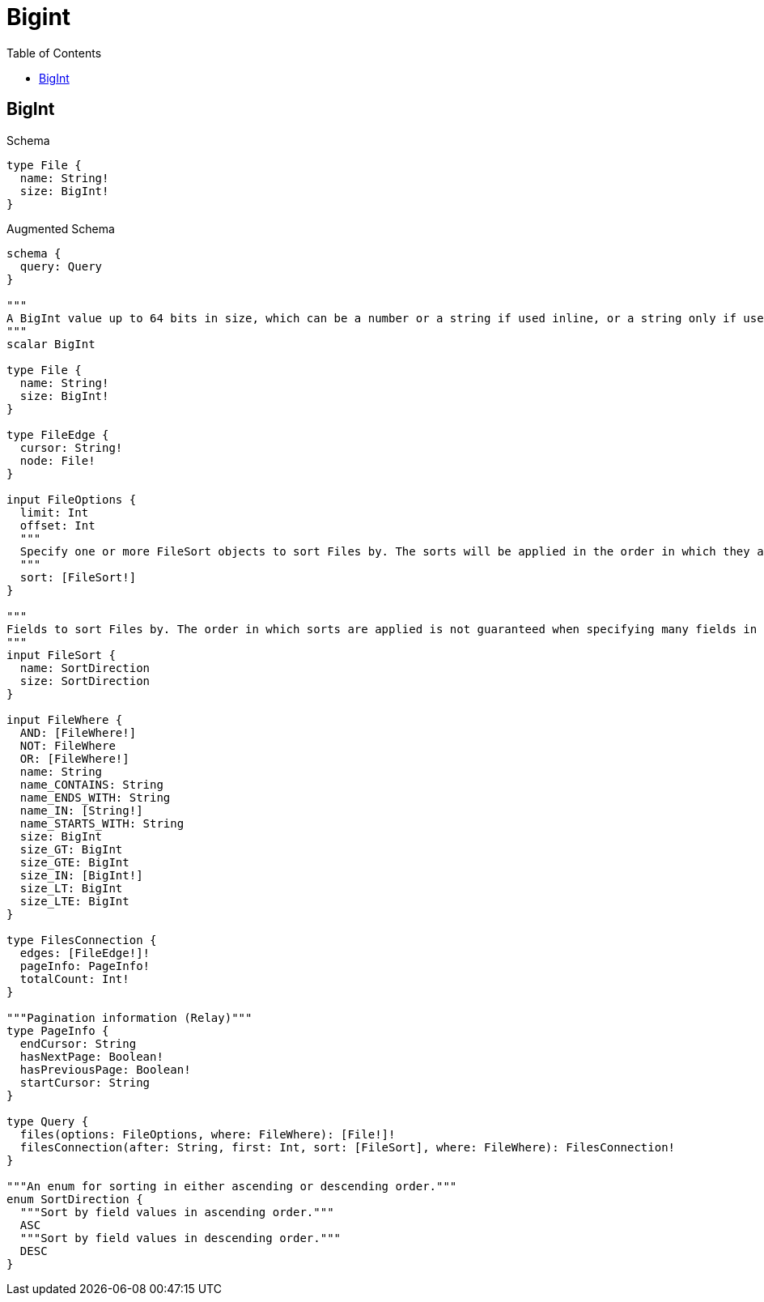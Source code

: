 // This file was generated by the Test-Case extractor of neo4j-graphql
:toc:
:toclevels: 42

= Bigint

== BigInt

.Schema
[source,graphql,schema=true]
----
type File {
  name: String!
  size: BigInt!
}
----

.Augmented Schema
[source,graphql,augmented=true]
----
schema {
  query: Query
}

"""
A BigInt value up to 64 bits in size, which can be a number or a string if used inline, or a string only if used as a variable. Always returned as a string.
"""
scalar BigInt

type File {
  name: String!
  size: BigInt!
}

type FileEdge {
  cursor: String!
  node: File!
}

input FileOptions {
  limit: Int
  offset: Int
  """
  Specify one or more FileSort objects to sort Files by. The sorts will be applied in the order in which they are arranged in the array.
  """
  sort: [FileSort!]
}

"""
Fields to sort Files by. The order in which sorts are applied is not guaranteed when specifying many fields in one FileSort object.
"""
input FileSort {
  name: SortDirection
  size: SortDirection
}

input FileWhere {
  AND: [FileWhere!]
  NOT: FileWhere
  OR: [FileWhere!]
  name: String
  name_CONTAINS: String
  name_ENDS_WITH: String
  name_IN: [String!]
  name_STARTS_WITH: String
  size: BigInt
  size_GT: BigInt
  size_GTE: BigInt
  size_IN: [BigInt!]
  size_LT: BigInt
  size_LTE: BigInt
}

type FilesConnection {
  edges: [FileEdge!]!
  pageInfo: PageInfo!
  totalCount: Int!
}

"""Pagination information (Relay)"""
type PageInfo {
  endCursor: String
  hasNextPage: Boolean!
  hasPreviousPage: Boolean!
  startCursor: String
}

type Query {
  files(options: FileOptions, where: FileWhere): [File!]!
  filesConnection(after: String, first: Int, sort: [FileSort], where: FileWhere): FilesConnection!
}

"""An enum for sorting in either ascending or descending order."""
enum SortDirection {
  """Sort by field values in ascending order."""
  ASC
  """Sort by field values in descending order."""
  DESC
}
----
